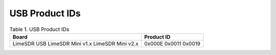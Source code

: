 USB Product IDs
===============

.. table:: Table 1. USB Product IDs

   +----------------------+---------------------+
   | **Board**            | **Product ID**      |
   +======================+=====================+
   | LimeSDR USB          | 0x000E              |
   | LimeSDR Mini v1.x    | 0x0011              |
   | LimeSDR Mini v2.x    | 0x0019              |
   +----------------------+---------------------+
